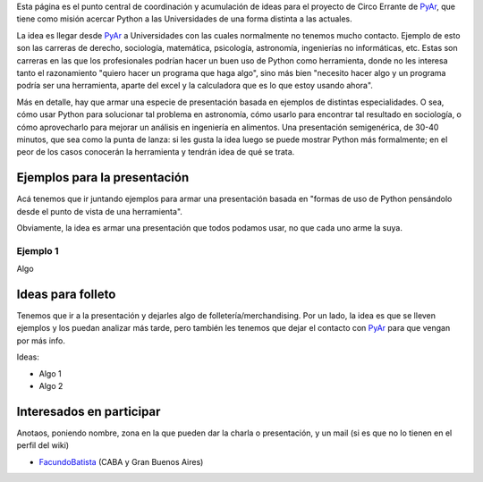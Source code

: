 .. title: El Circo Errante


Esta página es el punto central de coordinación y acumulación de ideas para el proyecto de Circo Errante de PyAr_, que tiene como misión acercar Python a las Universidades de una forma distinta a las actuales.

La idea es llegar desde PyAr_ a Universidades con las cuales normalmente no tenemos mucho contacto. Ejemplo de esto son las carreras de derecho, sociología, matemática, psicología, astronomía, ingenierías no informáticas, etc. Estas son carreras en las que los profesionales podrían hacer un buen uso de Python como herramienta, donde no les interesa tanto  el razonamiento "quiero hacer un programa que haga algo", sino más bien "necesito hacer algo y un programa podría ser una herramienta, aparte del excel y la calculadora que es lo que estoy usando ahora".

Más en detalle, hay que armar una especie de presentación basada en ejemplos de distintas especialidades. O sea, cómo usar Python para solucionar tal problema en astronomía, cómo usarlo para encontrar tal resultado en sociología, o cómo aprovecharlo para mejorar un análisis en ingeniería en alimentos. Una presentación semigenérica, de 30-40 minutos, que sea como la punta de lanza: si les gusta la idea luego se puede mostrar Python más formalmente; en el peor de los casos conocerán la herramienta y tendrán idea de qué se trata.

Ejemplos para la presentación
~~~~~~~~~~~~~~~~~~~~~~~~~~~~~

Acá tenemos que ir juntando ejemplos para armar una presentación basada en "formas de uso de Python pensándolo desde el punto de vista de una herramienta".

Obviamente, la idea es armar una presentación que todos podamos usar, no que cada uno arme la suya.

Ejemplo 1
:::::::::

Algo

Ideas para folleto
~~~~~~~~~~~~~~~~~~

Tenemos que ir a la presentación y dejarles algo de folletería/merchandising. Por un lado, la idea es que se lleven ejemplos y los puedan analizar más tarde, pero también les tenemos que dejar el contacto con PyAr_ para que vengan por más info.

Ideas:

* Algo 1

* Algo 2

Interesados en participar
~~~~~~~~~~~~~~~~~~~~~~~~~

Anotaos, poniendo nombre, zona en la que pueden dar la charla o presentación, y un mail (si es que no lo tienen en el perfil del wiki)

* FacundoBatista_ (CABA y Gran Buenos Aires)

.. ############################################################################



.. _facundobatista: /miembros/facundobatista
.. _pyar: /pyar
